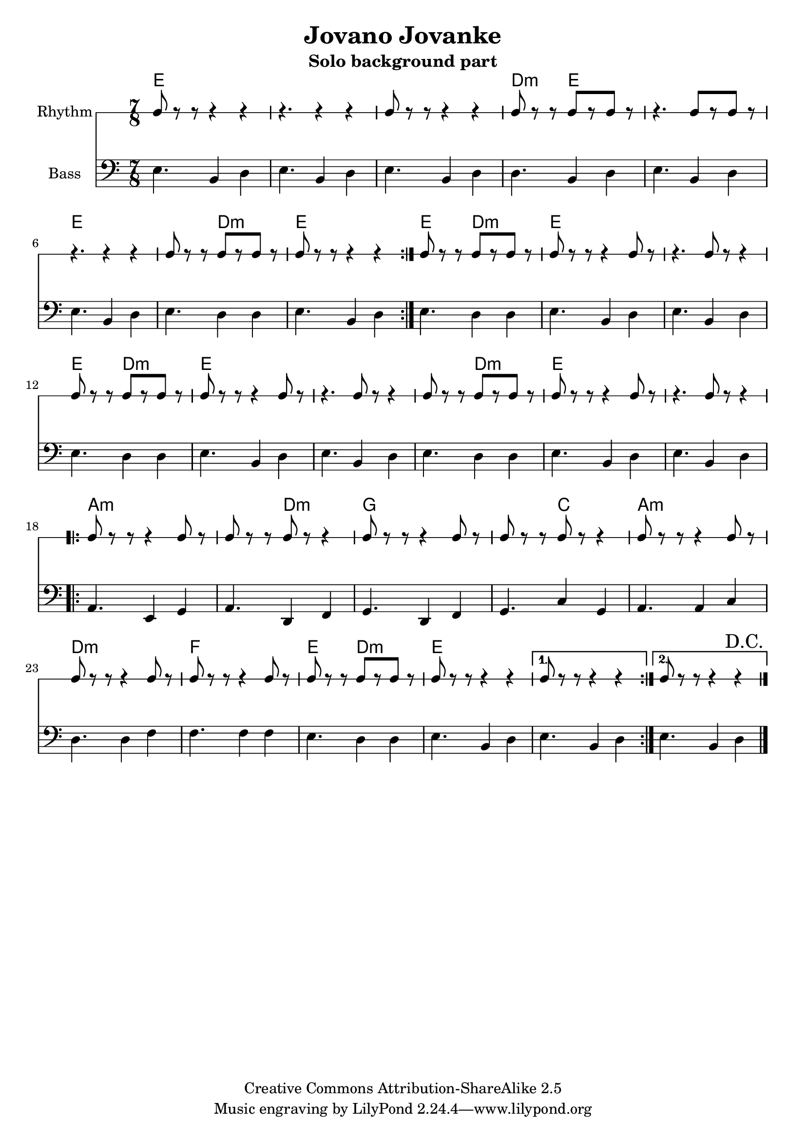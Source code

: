 \header{
  filename = "test.ly"
%   composer          = "Amiel Martin"
  title             = "Jovano Jovanke"
  subtitle          = "Solo background part"

  copyright         = "Creative Commons Attribution-ShareAlike 2.5"
  maintainer        = "Amiel Martin"
  lastupdated       = "2011/10/20"
}

\version "2.8.6"

chordnames = \chordmode {
  \set chordChanges = ##t

  % A
  e2..     |
  e        |
  e        |
  d4.:m e2 |

  e2..     |
  e        |
  e4. d2:m |
  e2..     |

  % B
  \set chordChanges = ##f
  e4. d2:m |
  \set chordChanges = ##t
  e2..     |
  e        |

  e4. d2:m |
  e2..     |
  e        |

  e4. d2:m |
  e2..     |
  e        |

  % C
  a2..:m   |
  a4.:m d2:m |
  g2..     |
  g4. c2   |

  a2..:m   |
  d2..:m   |
  f2..     |
  e4. d2:m |

  e2..     |

  % 1st and 2nd ending handled by other parts
}

%   \autoBeamOn
%   \set Staff.beatGrouping = #'(3 2 2)

rhythmpart = \relative c' {
  \set Staff.instrumentName = #"Rhythm"
  \clef percussion

  % A
  \repeat volta 2 {
    e8 r r  r4   r4     |
    r4.     r4   r4     |
    e8 r r  r4   r4     |
    d8 r r  e8[r e8] r  |

    r4.     e8[r e8] r  |
    r4.     r4   r4     |
    e8 r r  b8[r d8] r  |
    e8 r r  r4   r4     |
  }

  % B {
  e8 r r  b8[r d8] r  |
  e8 r r  r4   e8  r  |
  r4.     e8 r r4     |

  e8 r r  b8[r d8] r  |
  e8 r r  r4   e8  r  |
  r4.     e8 r r4     |

  e8 r r  b8[r d8] r  |
  e8 r r  r4   e8  r  |
  r4.     e8 r r4     |
  % }

  \break
  % C
  \repeat volta 2 {
    a8 r r  r4   a8  r  |
    a8 r r  d8 r r4     |
    g8 r r  r4   g8  r  |
    g8 r r  c8 r r4     |

    a8 r r  r4   a8  r  |
    d8 r r  r4   d8  r  |
    f8 r r  r4   f8  r  |
    e8 r r  d8[r d8] r  |

    e8 r r  r4   r4     |
  }

  \alternative {
    { e8 r r  r4   r4   | }
    {
      e8 r r  r4   r4 %^"D.C" |
    }
  }

  \bar "|."
  \override Score.RehearsalMark #'self-alignment-X = #RIGHT
  \mark "D.C."
}

bass = \relative c {
  \set Staff.instrumentName = #"Bass"
  \clef bass

  % A
  \repeat volta 2 {
    e4. b4 d4 |
    e4. b4 d4 |
    e4. b4 d4 |
    d4. b4 d4 |

    e4. b4 d4 |
    e4. b4 d4 |
    e4. d4 d4 |
    e4. b4 d4 |
  }

  % B
    e4. d4 d4 |
    e4. b4 d4 |
    e4. b4 d4 |

    e4. d4 d4 |
    e4. b4 d4 |
    e4. b4 d4 |

    e4. d4 d4 |
    e4. b4 d4 |
    e4. b4 d4 |

  % C
  \repeat volta 2 {
    a4. e4  g4 |
    a4. d,4 f4 |
    g4. d4  f4 |
    g4. c4  g4 |

    a4. a4  c4 |
    d4. d4  f4 |
    f4. f4  f4 |
    e4. d4  d4 |

    e4. b4  d4 |
  }

  \alternative {
    { e4. b4 d4 | }
    { e4. b4 d4 | }
  }

  \bar "|."
}



\score {
  <<
    \time 7/8

    \new ChordNames {
      \chordnames
    }

%     \new ChordNames {
%       \transpose ees c
%       \chordnames
%     }
%
%     \new ChordNames {
%       \transpose bes c
%       \chordnames
%     }
    \new RhythmicStaff = "rhythm" \rhythmpart
    \new Staff = "Bass" \bass
  >>
}